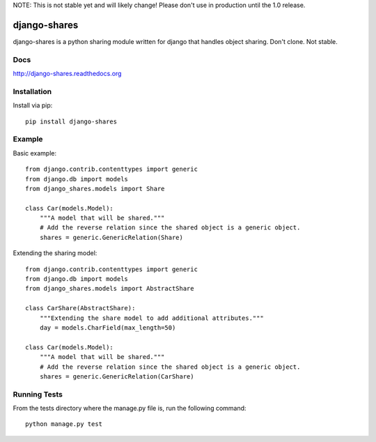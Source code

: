 NOTE: This is not stable yet and will likely change!  Please don't use in production until the 1.0 release.

.. image:: https://travis-ci.org/InfoAgeTech/django-shares.png?branch=master
    :target: http://travis-ci.org/InfoAgeTech/django-shares
.. image:: https://coveralls.io/repos/InfoAgeTech/django-shares/badge.png
    :target: https://coveralls.io/r/InfoAgeTech/django-shares
.. image:: https://badge.fury.io/py/django-shares.png
    :target: http://badge.fury.io/py/django-shares
.. image:: https://pypip.in/license/django-shares/badge.png
    :target: https://pypi.python.org/pypi/django-shares/

=============
django-shares
=============
django-shares is a python sharing module written for django that handles object sharing.  Don't clone.  Not stable.

Docs
====

http://django-shares.readthedocs.org

Installation
============
Install via pip::

   pip install django-shares

Example
=======
Basic example::

    from django.contrib.contenttypes import generic
    from django.db import models
    from django_shares.models import Share

    class Car(models.Model):
        """A model that will be shared."""
        # Add the reverse relation since the shared object is a generic object.
        shares = generic.GenericRelation(Share)


Extending the sharing model::

    from django.contrib.contenttypes import generic
    from django.db import models
    from django_shares.models import AbstractShare

    class CarShare(AbstractShare):
        """Extending the share model to add additional attributes."""
        day = models.CharField(max_length=50)

    class Car(models.Model):
        """A model that will be shared."""
        # Add the reverse relation since the shared object is a generic object.
        shares = generic.GenericRelation(CarShare)


Running Tests
=============
From the tests directory where the manage.py file is, run the following command::

    python manage.py test
